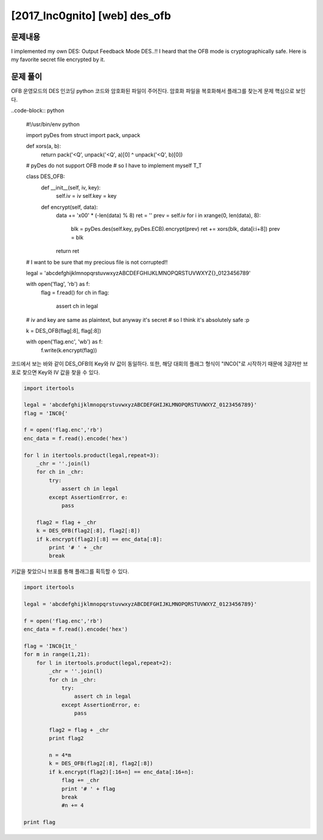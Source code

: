 ==============================================================
[2017_Inc0gnito] [web] des_ofb
==============================================================


문제내용
==============================================================

I implemented my own DES: Output Feedback Mode DES..!!
I heard that the OFB mode is cryptographically safe.
Here is my favorite secret file encrypted by it.

문제 풀이
==============================================================

OFB 운영모드의 DES 인코딩 python 코드와 암호화된 파일이 주어진다.
암호화 파일을 복호화해서 플래그를 찾는게 문제 핵심으로 보인다.

..code-block:: python

    #!/usr/bin/env python

    import pyDes
    from struct import pack, unpack

    def xors(a, b):
        return pack('<Q', unpack('<Q', a)[0] ^ unpack('<Q', b)[0])

    # pyDes do not support OFB mode
    # so I have to implement myself T_T

    class DES_OFB:
        def __init__(self, iv, key):
            self.iv = iv
            self.key = key
        def encrypt(self, data):
            data += '\x00' * (-len(data) % 8)
            ret = ''
            prev = self.iv
            for i in xrange(0, len(data), 8):
                blk = pyDes.des(self.key, pyDes.ECB).encrypt(prev)
                ret += xors(blk, data[i:i+8])
                prev = blk
            return ret

    # I want to be sure that my precious file is not corrupted!!

    legal = 'abcdefghijklmnopqrstuvwxyzABCDEFGHIJKLMNOPQRSTUVWXYZ{}_0123456789'

    with open('flag', 'rb') as f:
        flag = f.read()
        for ch in flag:
            assert ch in legal

    # iv and key are same as plaintext, but anyway it's secret
    # so I think it's absolutely safe :p

    k = DES_OFB(flag[:8], flag[:8])

    with open('flag.enc', 'wb') as f:
        f.write(k.encrypt(flag))


코드에서 보는 바와 같이 DES_OFB의 Key와 IV 값이 동일하다.
또한, 해당 대회의 플래그 형식이 "INC0{"로 시작하기 때문에 3글자만 브포로 찾으면 Key와 IV 값을 찾을 수 있다.

.. code-block:: python

    import itertools

    legal = 'abcdefghijklmnopqrstuvwxyzABCDEFGHIJKLMNOPQRSTUVWXYZ_0123456789}'
    flag = 'INC0{'

    f = open('flag.enc','rb')
    enc_data = f.read().encode('hex')

    for l in itertools.product(legal,repeat=3):
        _chr = ''.join(l)
        for ch in _chr:
            try:
                assert ch in legal
            except AssertionError, e:
                pass

        flag2 = flag + _chr
        k = DES_OFB(flag2[:8], flag2[:8])
        if k.encrypt(flag2)[:8] == enc_data[:8]:
            print '# ' + _chr
            break


키값을 찾았으니 브포를 통해 플래그를 획득할 수 있다.

.. code-block:: python

    import itertools

    legal = 'abcdefghijklmnopqrstuvwxyzABCDEFGHIJKLMNOPQRSTUVWXYZ_0123456789}'

    f = open('flag.enc','rb')
    enc_data = f.read().encode('hex')

    flag = 'INC0{1t_'
    for m in range(1,21):
        for l in itertools.product(legal,repeat=2):
            _chr = ''.join(l)
            for ch in _chr:
                try:
                    assert ch in legal
                except AssertionError, e:
                    pass

            flag2 = flag + _chr
            print flag2

            n = 4*m
            k = DES_OFB(flag2[:8], flag2[:8])
            if k.encrypt(flag2)[:16+n] == enc_data[:16+n]:
                flag += _chr
                print '# ' + flag
                break
                #n += 4

    print flag
